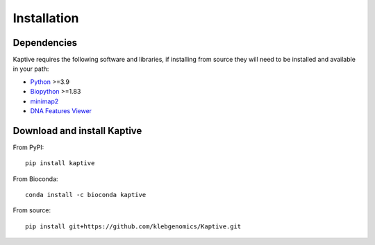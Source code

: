 **************************************
Installation
**************************************

Dependencies
=============

Kaptive requires the following software and libraries, if installing from source they will need to be installed and
available in your path:

* `Python <https://python.org/>`_ >=3.9
* `Biopython <https://biopython.org/>`_ >=1.83
* `minimap2 <https://lh3.github.io/minimap2/>`_
* `DNA Features Viewer <https://edinburgh-genome-foundry.github.io/DnaFeaturesViewer/>`_


Download and install Kaptive
=============================

From PyPI::

    pip install kaptive

From Bioconda::

    conda install -c bioconda kaptive

From source::

    pip install git+https://github.com/klebgenomics/Kaptive.git


